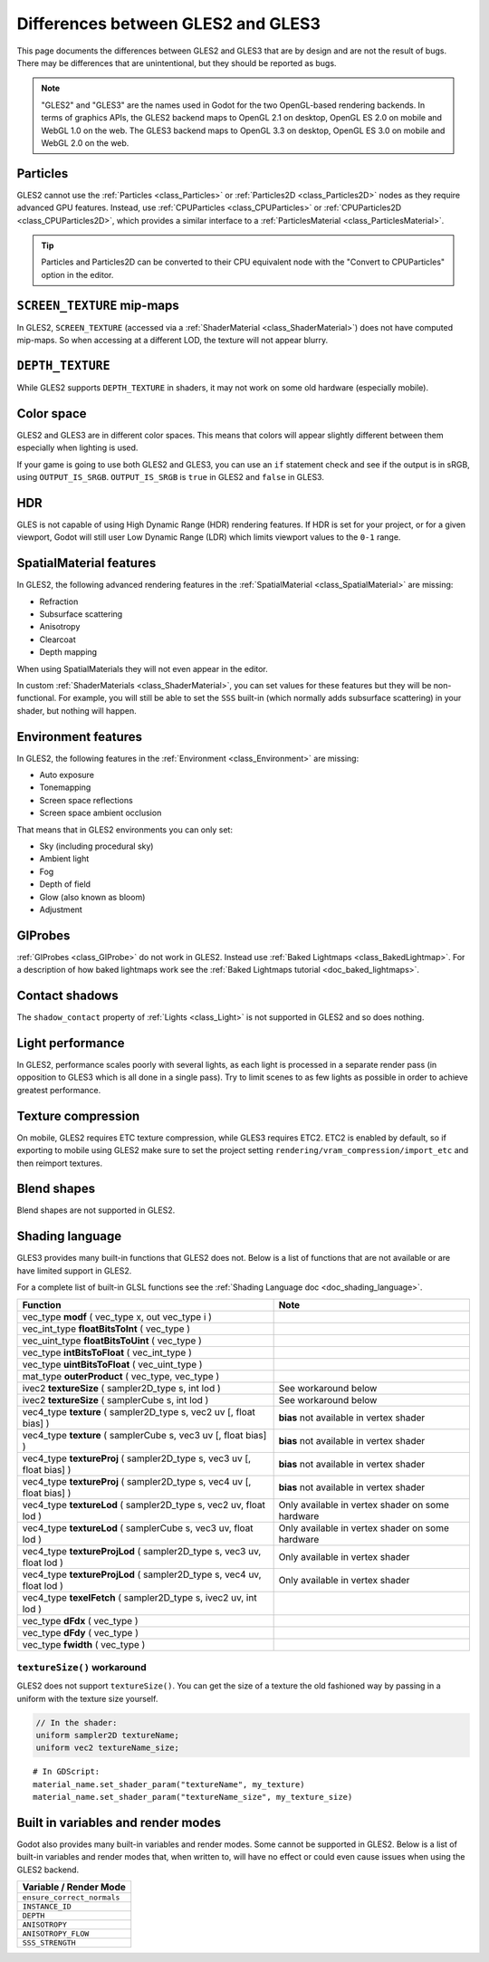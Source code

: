 .. _doc_gles2_gles3_differences:

Differences between GLES2 and GLES3
===================================

This page documents the differences between GLES2 and GLES3 that are by design and are not the result
of bugs. There may be differences that are unintentional, but they should be reported as bugs.

.. note:: "GLES2" and "GLES3" are the names used in Godot for the two OpenGL-based rendering backends.
          In terms of graphics APIs, the GLES2 backend maps to OpenGL 2.1 on desktop, OpenGL ES 2.0 on
          mobile and WebGL 1.0 on the web. The GLES3 backend maps to OpenGL 3.3 on desktop, OpenGL ES
          3.0 on mobile and WebGL 2.0 on the web.

Particles
---------

GLES2 cannot use the :ref:`Particles <class_Particles>` or :ref:`Particles2D <class_Particles2D>` nodes
as they require advanced GPU features. Instead, use :ref:`CPUParticles <class_CPUParticles>` or
:ref:`CPUParticles2D <class_CPUParticles2D>`, which provides a similar interface to a
:ref:`ParticlesMaterial <class_ParticlesMaterial>`.

.. tip:: Particles and Particles2D can be converted to their CPU equivalent node with the "Convert to
         CPUParticles" option in the editor.

``SCREEN_TEXTURE`` mip-maps
---------------------------

In GLES2, ``SCREEN_TEXTURE`` (accessed via a :ref:`ShaderMaterial <class_ShaderMaterial>`) does not have
computed mip-maps. So when accessing at a different LOD, the texture will not appear blurry. 

``DEPTH_TEXTURE``
-----------------

While GLES2 supports ``DEPTH_TEXTURE`` in shaders, it may not work on some old hardware (especially mobile).

Color space
-----------

GLES2 and GLES3 are in different color spaces. This means that colors will appear slightly
different between them  especially when lighting is used. 

If your game is going to use both GLES2 and GLES3, you can use an ``if`` 
statement check and see if the output is in sRGB, using ``OUTPUT_IS_SRGB``. ``OUTPUT_IS_SRGB`` is 
``true`` in GLES2 and ``false`` in GLES3.

HDR
---

GLES is not capable of using High Dynamic Range (HDR) rendering features. If HDR is set for your 
project, or for a given viewport, Godot will still user Low Dynamic Range (LDR) which limits 
viewport values to the ``0-1`` range.

SpatialMaterial features
------------------------

In GLES2, the following advanced rendering features in the :ref:`SpatialMaterial <class_SpatialMaterial>` are missing:

- Refraction
- Subsurface scattering
- Anisotropy
- Clearcoat
- Depth mapping

When using SpatialMaterials they will not even appear in the editor.

In custom :ref:`ShaderMaterials <class_ShaderMaterial>`, you can set values for these features but they 
will be non-functional. For example, you will still be able to set the ``SSS`` built-in (which normally adds 
subsurface scattering) in your shader, but nothing will happen.

Environment features
--------------------

In GLES2, the following features in the :ref:`Environment <class_Environment>` are missing:

- Auto exposure
- Tonemapping
- Screen space reflections
- Screen space ambient occlusion
 
That means that in GLES2 environments you can only set:

- Sky (including procedural sky)
- Ambient light
- Fog
- Depth of field
- Glow (also known as bloom)
- Adjustment

GIProbes
--------

:ref:`GIProbes <class_GIProbe>` do not work in GLES2. Instead use :ref:`Baked Lightmaps <class_BakedLightmap>`. 
For a description of how baked lightmaps work see the :ref:`Baked Lightmaps tutorial <doc_baked_lightmaps>`.

Contact shadows
---------------

The ``shadow_contact`` property of :ref:`Lights <class_Light>` is not supported in GLES2 and so does nothing.

Light performance
-----------------

In GLES2, performance scales poorly with several lights, as each light is processed in a separate render 
pass (in opposition to GLES3 which is all done in a single pass). Try to limit scenes to as few lights as 
possible in order to achieve greatest performance. 

Texture compression
-------------------

On mobile, GLES2 requires ETC texture compression, while GLES3 requires ETC2. ETC2 is enabled by default, 
so if exporting to mobile using GLES2 make sure to set the project setting 
``rendering/vram_compression/import_etc`` and then reimport textures.

Blend shapes
------------

Blend shapes are not supported in GLES2.

Shading language
----------------

GLES3 provides many built-in functions that GLES2 does not. Below is a list of functions 
that are not available or are have limited support in GLES2.

For a complete list of built-in GLSL functions see the :ref:`Shading Language doc <doc_shading_language>`.

+------------------------------------------------------------------------+--------------------------------------------------+
| Function                                                               | Note                                             |
+========================================================================+==================================================+
| vec_type **modf** ( vec_type x, out vec_type i )                       |                                                  |
+------------------------------------------------------------------------+--------------------------------------------------+
| vec_int_type **floatBitsToInt** ( vec_type )                           |                                                  |
+------------------------------------------------------------------------+--------------------------------------------------+
| vec_uint_type **floatBitsToUint** ( vec_type )                         |                                                  |
+------------------------------------------------------------------------+--------------------------------------------------+
| vec_type **intBitsToFloat** ( vec_int_type )                           |                                                  |
+------------------------------------------------------------------------+--------------------------------------------------+
| vec_type **uintBitsToFloat** ( vec_uint_type )                         |                                                  |
+------------------------------------------------------------------------+--------------------------------------------------+
| mat_type **outerProduct** ( vec_type, vec_type )                       |                                                  |
+------------------------------------------------------------------------+--------------------------------------------------+
| ivec2 **textureSize** ( sampler2D_type s, int lod )                    | See workaround below                             |
+------------------------------------------------------------------------+--------------------------------------------------+
| ivec2 **textureSize** ( samplerCube s, int lod )                       | See workaround below                             |
+------------------------------------------------------------------------+--------------------------------------------------+
| vec4_type **texture** ( sampler2D_type s, vec2 uv [, float bias] )     | **bias** not available in vertex shader          |
+------------------------------------------------------------------------+--------------------------------------------------+
| vec4_type **texture** ( samplerCube s, vec3 uv [, float bias] )        | **bias** not available in vertex shader          |
+------------------------------------------------------------------------+--------------------------------------------------+
| vec4_type **textureProj** ( sampler2D_type s, vec3 uv [, float bias] ) | **bias** not available in vertex shader          |
+------------------------------------------------------------------------+--------------------------------------------------+
| vec4_type **textureProj** ( sampler2D_type s, vec4 uv [, float bias] ) | **bias** not available in vertex shader          |
+------------------------------------------------------------------------+--------------------------------------------------+
| vec4_type **textureLod** ( sampler2D_type s, vec2 uv, float lod )      | Only available in vertex shader on some hardware |
+------------------------------------------------------------------------+--------------------------------------------------+
| vec4_type **textureLod** ( samplerCube s, vec3 uv, float lod )         | Only available in vertex shader on some hardware |
+------------------------------------------------------------------------+--------------------------------------------------+
| vec4_type **textureProjLod** ( sampler2D_type s, vec3 uv, float lod )  | Only available in vertex shader                  |
+------------------------------------------------------------------------+--------------------------------------------------+
| vec4_type **textureProjLod** ( sampler2D_type s, vec4 uv, float lod )  | Only available in vertex shader                  |
+------------------------------------------------------------------------+--------------------------------------------------+
| vec4_type **texelFetch** ( sampler2D_type s, ivec2 uv, int lod )       |                                                  |
+------------------------------------------------------------------------+--------------------------------------------------+
| vec_type **dFdx** ( vec_type )                                         |                                                  |
+------------------------------------------------------------------------+--------------------------------------------------+
| vec_type **dFdy** ( vec_type )                                         |                                                  |
+------------------------------------------------------------------------+--------------------------------------------------+
| vec_type **fwidth** ( vec_type )                                       |                                                  |
+------------------------------------------------------------------------+--------------------------------------------------+

``textureSize()`` workaround
^^^^^^^^^^^^^^^^^^^^^^^^^^^^

GLES2 does not support ``textureSize()``. You can get the size of a texture the old fashioned way by passing in a 
uniform with the texture size yourself.

.. code-block:: glsl

    // In the shader:
    uniform sampler2D textureName;
    uniform vec2 textureName_size;

::

    # In GDScript:
    material_name.set_shader_param("textureName", my_texture)
    material_name.set_shader_param("textureName_size", my_texture_size)

Built in variables and render modes
-----------------------------------

Godot also provides many built-in variables and render modes. Some cannot be supported in GLES2. Below is a list of
built-in variables and render modes that, when written to, will have no effect or could even cause issues when using 
the GLES2 backend.

+----------------------------+
| Variable / Render Mode     |
+============================+
| ``ensure_correct_normals`` |
+----------------------------+
| ``INSTANCE_ID``            |
+----------------------------+
| ``DEPTH``                  |
+----------------------------+
| ``ANISOTROPY``             |
+----------------------------+
| ``ANISOTROPY_FLOW``        |
+----------------------------+
| ``SSS_STRENGTH``           |
+----------------------------+
